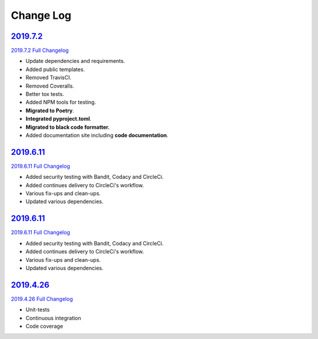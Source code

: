 Change Log
**********

2019.7.2_
^^^^^^^^^^

`2019.7.2 Full Changelog`_

- Update dependencies and requirements.
- Added public templates.
- Removed TravisCI.
- Removed Coveralls.
- Better tox tests.
- Added NPM tools for testing.
- **Migrated to Poetry**.
- **Integrated pyproject.toml**.
- **Migrated to black code formatter.**
- Added documentation site including **code documentation**.

2019.6.11_
^^^^^^^^^^

`2019.6.11 Full Changelog`_

- Added security testing with Bandit, Codacy and CircleCi.
- Added continues delivery to CircleCi's workflow.
- Various fix-ups and clean-ups.
- Updated various dependencies.

2019.6.11_
^^^^^^^^^^

`2019.6.11 Full Changelog`_

- Added security testing with Bandit, Codacy and CircleCi.
- Added continues delivery to CircleCi's workflow.
- Various fix-ups and clean-ups.
- Updated various dependencies.

2019.4.26_
^^^^^^^^^^

`2019.4.26 Full Changelog`_

- Unit-tests
- Continuous integration
- Code coverage

.. _2019.7.2: https://github.com/tomerfi/aioswitcher/tree/2019.7.2
.. _2019.7.2 Full Changelog: https://github.com/tomerfi/aioswitcher/compare/2019.6.11...2019.7.2
.. _2019.6.11: https://github.com/tomerfi/aioswitcher/tree/2019.6.11
.. _2019.6.11 Full Changelog: https://github.com/tomerfi/aioswitcher/compare/2019.4.26...2019.6.11
.. _2019.4.26: https://github.com/tomerfi/aioswitcher/tree/2019.4.26
.. _2019.4.26 Full Changelog: https://github.com/tomerfi/aioswitcher/compare/23db710fbff874cf01205ac955c7070233ffdc1e...2019.4.26
